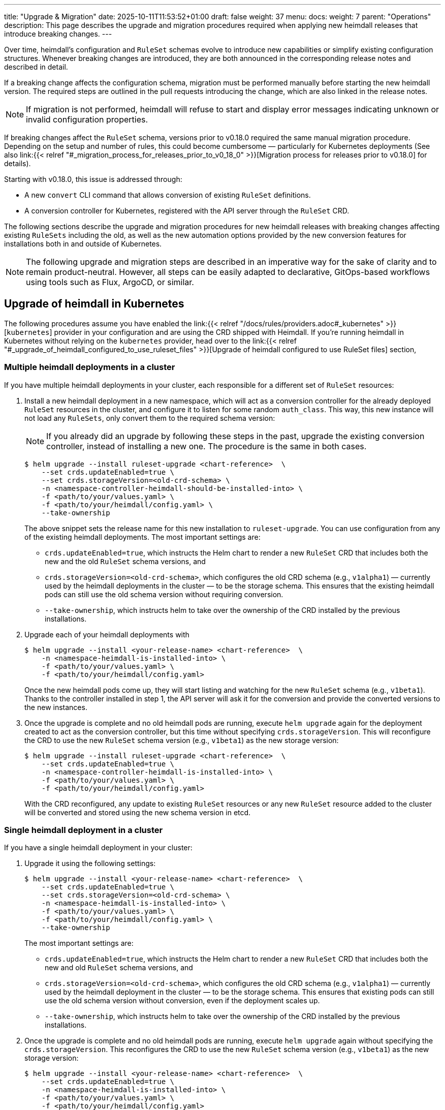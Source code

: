 ---
title: "Upgrade & Migration"
date: 2025-10-11T11:53:52+01:00
draft: false
weight: 37
menu:
  docs:
    weight: 7
    parent: "Operations"
description: This page describes the upgrade and migration procedures required when applying new heimdall releases that introduce breaking changes.
---

:toc:

Over time, heimdall’s configuration and `RuleSet` schemas evolve to introduce new capabilities or simplify existing configuration structures. Whenever breaking changes are introduced, they are both announced in the corresponding release notes and described in detail.

If a breaking change affects the configuration schema, migration must be performed manually before starting the new heimdall version. The required steps are outlined in the pull requests introducing the change, which are also linked in the release notes.

NOTE: If migration is not performed, heimdall will refuse to start and display error messages indicating unknown or invalid configuration properties.

If breaking changes affect the `RuleSet` schema, versions prior to v0.18.0 required the same manual migration procedure. Depending on the setup and number of rules, this could become cumbersome — particularly for Kubernetes deployments (See also  link:{{< relref "#_migration_process_for_releases_prior_to_v0_18_0" >}}[Migration process for releases prior to v0.18.0] for details).

Starting with v0.18.0, this issue is addressed through:

* A new `convert` CLI command that allows conversion of existing `RuleSet` definitions.
* A conversion controller for Kubernetes, registered with the API server through the `RuleSet` CRD.

The following sections describe the upgrade and migration procedures for new heimdall releases with breaking changes affecting existing `RuleSets` including the old, as well as the new automation options provided by the new conversion features for installations both in and outside of Kubernetes.

NOTE: The following upgrade and migration steps are described in an imperative way for the sake of clarity and to remain product-neutral. However, all steps can be easily adapted to declarative, GitOps-based workflows using tools such as Flux, ArgoCD, or similar.

== Upgrade of heimdall in Kubernetes

The following procedures assume you have enabled the link:{{< relref "/docs/rules/providers.adoc#_kubernetes" >}}[`kubernetes`] provider in your configuration and are using the CRD shipped with Heimdall. If you're running heimdall in Kubernetes without relying on the `kubernetes` provider, head over to the link:{{< relref "#_upgrade_of_heimdall_configured_to_use_ruleset_files" >}}[Upgrade of heimdall configured to use RuleSet files] section,

=== Multiple heimdall deployments in a cluster

If you have multiple heimdall deployments in your cluster, each responsible for a different set of `RuleSet` resources:

. Install a new heimdall deployment in a new namespace, which will act as a conversion controller for the already deployed `RuleSet` resources in the cluster, and configure it to listen for some random `auth_class`. This way, this new instance will not load any `RuleSets`, only convert them to the required schema version:
+
NOTE: If you already did an upgrade by following these steps in the past, upgrade the existing conversion controller, instead of installing a new one. The procedure is the same in both cases.
+
[source,bash]
----
$ helm upgrade --install ruleset-upgrade <chart-reference>  \
    --set crds.updateEnabled=true \
    --set crds.storageVersion=<old-crd-schema> \
    -n <namespace-controller-heimdall-should-be-installed-into> \
    -f <path/to/your/values.yaml> \
    -f <path/to/your/heimdall/config.yaml> \
    --take-ownership
----
+
The above snippet sets the release name for this new installation to `ruleset-upgrade`. You can use configuration from any of the existing heimdall deployments. The most important settings are:
+
* `crds.updateEnabled=true`, which instructs the Helm chart to render a new `RuleSet` CRD that includes both the new and the old `RuleSet` schema versions, and
* `crds.storageVersion=<old-crd-schema>`, which configures the old CRD schema (e.g., `v1alpha1`) — currently used by the heimdall deployments in the cluster — to be the storage schema. This ensures that the existing heimdall pods can still use the old schema version without requiring conversion.
* `--take-ownership`, which instructs helm to take over the ownership of the CRD installed by the previous installations.

. Upgrade each of your heimdall deployments with
+
[source,bash]
----
$ helm upgrade --install <your-release-name> <chart-reference>  \
    -n <namespace-heimdall-is-installed-into> \
    -f <path/to/your/values.yaml> \
    -f <path/to/your/heimdall/config.yaml>
----
+
Once the new heimdall pods come up, they will start listing and watching for the new `RuleSet` schema (e.g., `v1beta1`). Thanks to the controller installed in step 1, the API server will ask it for the conversion and provide the converted versions to the new instances.

. Once the upgrade is complete and no old heimdall pods are running, execute `helm upgrade` again for the deployment created to act as the conversion controller, but this time without specifying `crds.storageVersion`. This will reconfigure the CRD to use the new `RuleSet` schema version (e.g., `v1beta1`) as the new storage version:
+
[source,bash]
----
$ helm upgrade --install ruleset-upgrade <chart-reference>  \
    --set crds.updateEnabled=true \
    -n <namespace-controller-heimdall-is-installed-into> \
    -f <path/to/your/values.yaml> \
    -f <path/to/your/heimdall/config.yaml>
----
+
With the CRD reconfigured, any update to existing `RuleSet` resources or any new `RuleSet` resource added to the cluster will be converted and stored using the new schema version in etcd.

=== Single heimdall deployment in a cluster

If you have a single heimdall deployment in your cluster:

. Upgrade it using the following settings:
+
[source,bash]
----
$ helm upgrade --install <your-release-name> <chart-reference>  \
    --set crds.updateEnabled=true \
    --set crds.storageVersion=<old-crd-schema> \
    -n <namespace-heimdall-is-installed-into> \
    -f <path/to/your/values.yaml> \
    -f <path/to/your/heimdall/config.yaml> \
    --take-ownership
----
+
The most important settings are:
+
* `crds.updateEnabled=true`, which instructs the Helm chart to render a new `RuleSet` CRD that includes both the new and old `RuleSet` schema versions, and
* `crds.storageVersion=<old-crd-schema>`, which configures the old CRD schema (e.g., `v1alpha1`) — currently used by the heimdall deployment in the cluster — to be the storage schema. This ensures that existing pods can still use the old schema version without conversion, even if the deployment scales up.
* `--take-ownership`, which instructs helm to take over the ownership of the CRD installed by the previous installations.

. Once the upgrade is complete and no old heimdall pods are running, execute `helm upgrade` again without specifying the `crds.storageVersion`. This reconfigures the CRD to use the new `RuleSet` schema version (e.g., `v1beta1`) as the new storage version:
+
[source,bash]
----
$ helm upgrade --install <your-release-name> <chart-reference>  \
    --set crds.updateEnabled=true \
    -n <namespace-heimdall-is-installed-into> \
    -f <path/to/your/values.yaml> \
    -f <path/to/your/heimdall/config.yaml>
----
+
With the CRD reconfigured, any update to existing `RuleSet` resources, or any new ones added, will now be stored in etcd using the new schema version.

=== Ensuring all RuleSets are stored in etcd using the new schema

The API server only uses the new storage version for resources in etcd on **write** operations — meaning when `RuleSets` are updated or new ones are added. Therefore,  to ensure future heimdall releases can still successfully convert and load the `RuleSets` already present in the cluster, it is required:

* to convert the `RuleSets` already stored in etcd to use the new schema version, and
* to store the converted `RuleSets` alongside the particular services to ensure frictionless upgrades in the future — especially when conversion between older versions (e.g., `v1alpha4` → `v1beta1`) is no longer supported.

The latter can be achieved by reading the existing `RuleSets` from the cluster — the conversion happens automatically thanks to the conversion webhook.

To achieve the former, you can do the following:

. Export all existing RuleSets with:
+
[source,bash]
----
$ kubectl get -A rulesets.heimdall.dadrus.github.com -o yaml > allrulesets.yaml
----
+
This returns a `List` resource containing all `RuleSets` across all namespaces. The API server will provide them in the converted version.

. Re-apply them with:
+
[source,bash]
----
$ kubectl apply -f allrulesets.yaml
----
+
Since this is a write operation, the `RuleSets` will now be stored in the new schema format.

=== Migration process for releases prior to v0.18.0

For heimdall releases older than v0.18.0, conversion between different `RuleSet` schema versions must be performed manually. The following procedure describes how to migrate to a newer version.

. Export all existing `RuleSets` from the cluster
+
[source,bash]
----
$ kubectl get -A rulesets.heimdall.dadrus.github.com -o yaml > allrulesets.yaml
----
+
This returns a `List` resource containing all rule sets across all namespaces.

. Migrate each `RuleSet` manually as described in each PR linked to the release notes.

. Convert the migrated rule sets into file-based `RuleSets` and store them in a separate directory. The following script can help with that:
+
[source,bash]
----
#!/usr/bin/env bash

# Converts all RuleSets from a Kubernetes export (a List resource) into individual file-based RuleSets.
#
# The output files will be written to the specified directory, one file per RuleSet.
#
# Usage:
#   ./convert-k8s-rulesets.sh --ruleset-list <path-to-exported-rulesets.yaml> --out-dir <output-directory>
#
# Example:
#   ./convert-k8s-rulesets.sh --ruleset-list allrulesets.yaml --out-dir ./converted-rulesets
#
# Options:
#   --ruleset-list   Path to the YAML file containing the exported RuleSets (required)
#   --out-dir        Directory to write the converted RuleSets to (required)
#   -h, --help       Show this help message and exit
#
# Requirements:
#   - yq (https://github.com/kislyuk/yq) must be available in PATH. If not installed, you can install it with e.g. apt install yq on Debian based Linux distributions.
#

set -euo pipefail

# Print help text (only the leading comment block after the optional shebang)
usage() {
  awk '
    # skip shebang on line 1 if present
    NR==1 { if ($0 ~ /^#!/) { next } }
    # while lines start with "#", strip the "# " (or "#") and print
    /^#/ {
      sub(/^#\s?/, "")
      print
      started=1
      next
    }
    # once we have printed at least one comment block line, stop at first non-# line
    started==1 { exit }
  ' "$0"
  exit 0
}

# Default values
RULESET_LIST=""
OUT_DIR=""

# Parse arguments
while [[ $# -gt 0 ]]; do
  case "$1" in
    --ruleset-list)
      RULESET_LIST="$2"
      shift 2
      ;;
    --out-dir)
      OUT_DIR="$2"
      shift 2
      ;;
    -h|--help)
      usage
      ;;
    *)
      echo "Unknown argument: $1"
      echo "Use --help for usage information."
      exit 1
      ;;
  esac
done

# Validate required arguments
if [[ -z "${RULESET_LIST}" || -z "${OUT_DIR}" ]]; then
  echo "Error: both --ruleset-list and --out-dir must be provided."
  echo "Use --help for usage information."
  exit 1
fi

if [[ ! -f "${RULESET_LIST}" ]]; then
  echo "Error: file '${RULESET_LIST}' not found."
  exit 1
fi

mkdir -p "${OUT_DIR}"

echo "Converting RuleSets from '${RULESET_LIST}' into '${OUT_DIR}'..."
echo

# Extract each RuleSet and convert
yq -r '.items[].metadata.name' "${RULESET_LIST}" | while IFS= read -r name; do
  file_name=$(echo "${name}" | tr '[:space:]' '_')

  version=$(yq -r '.items[] | select(.metadata.name == "'${name}'") | .apiVersion' "${RULESET_LIST}" | sed 's/.*v//')

  echo "→ Converting RuleSet: ${name} (schema ${version})"

  # Extract matching object and format as YAML
  yq -r '.items[] | select(.metadata.name == "'${name}'")' "${RULESET_LIST}" \
    | jq -r --arg version "${version}" '
      {
        version: $version,
        name: .metadata.name,
        rules: .spec.rules
      }
    ' \
    | yq -y '.' > "${OUT_DIR}/${file_name}.yaml"
done

echo
echo "Conversion complete. All RuleSets written to '${OUT_DIR}'."
----

. Disable the usage of the `kubernetes` provider in your heimdall configuration and configure the `file_system` provider instead, e.g.
+
[source,yaml]
----
providers:
  file_system:
    src: /rules
----

. Create a `ConfigMap` listing the converted rulesets.
+
[source,bash]
----
$ kubectl create configmap heimdall-rules \
   --from-file=<converted-ruesets-directory> \
   -n <namespace-heimdall-is-installed-into>
----

. Configure the chart to include a volume mount for the above `ConfigMap`:
+
[source,yaml]
----
# your values file
deployment:
  # other settings
  volumes:
    # other volumes
    - name: rules
      configMap:
        name: heimdall-rules
  volumeMounts:
    # other volume mounts
    - name: rules
      readOnly: true
      mountPath: "/rules"
----

. Perform the upgrade of heimdall in the cluster
+
[source,bash]
----
$ helm upgrade --install <your-release-name> <chart-reference>  \
    -n <namespace-heimdall-is-installed-into> \
    -f <path/to/your/values.yaml> \
    -f <path/to/your/heimdall/config.yaml>
----

. When the new pods are up and running and all pods from the previous version are terminated, delete the old `RuleSet` CRD from the cluster and install the CRD from the new release.

. Install the `RuleSets` exported in step 1 and migrated in step 2 into the cluster
+
[source,bash]
----
$ kubectl apply -f allrulesets.yaml
----

. Update your heimdall configuration to use the `kubernetes` provider again and remove the volume and the volume mount added to your chart values file in step 6. Then, update the heimdall installation to use it:
+
[source,bash]
----
$ helm upgrade --install <your-release-name> <chart-reference>  \
    -n <namespace-heimdall-is-installed-into> \
    -f <path/to/your/values.yaml> \
    -f <path/to/your/heimdall/config.yaml>
----

. Finally, delete the `ConfigMap` from step 5 from the cluster.
+
[source,bash]
----
$ kubectl delete configmap heimdall-rules -n <namespace-heimdall-is-installed-into>
----

== Upgrade of heimdall configured to use RuleSet files

To convert existing `RuleSet` files for use with the `cloudblob`, `http_endpoint`, or `file_system` providers, use the new `convert` command and apply the converted rule sets to your target environment.

Here’s an example script that can be used to convert all rule sets stored in a particular directory:

[source,bash]
----
#!/usr/bin/env bash

# Convert all existing heimdall RuleSets in a directory to a new schema version.
# The converted RuleSets are written to the same directory with a configurable prefix.
# If the prefix is not set, it defaults to converted_.
#
# Usage:
#   ./convert-rulesets.sh --dir <ruleset-dir> --desired-version <new-schema-version> [--prefix <prefix>]
#
# Example:
#   ./convert-rulesets.sh --dir ./rulesets --desired-version 1beta1 --prefix upgraded_
#
# Requirements:
#   - Heimdall must be available in PATH.
#

set -euo pipefail

# Default values
PREFIX="converted_"

# Print help text (only the leading comment block after the optional shebang)
usage() {
  awk '
    # skip shebang on line 1 if present
    NR==1 { if ($0 ~ /^#!/) { next } }
    # while lines start with "#", strip the "# " (or "#") and print
    /^#/ {
      sub(/^#\s?/, "")
      print
      started=1
      next
    }
    # once we have printed at least one comment block line, stop at first non-# line
    started==1 { exit }
  ' "$0"
  exit 0
}

# Parse arguments
while [[ $# -gt 0 ]]; do
  case "$1" in
    --dir)
      DIR="$2"
      shift 2
      ;;
    --desired-version)
      NEW_VERSION="$2"
      shift 2
      ;;
    --prefix)
      PREFIX="$2"
      shift 2
      ;;
    -h|--help)
      usage
      ;;
    *)
      echo "Unknown argument: $1"
      echo "Use --help for usage information."
      exit 1
      ;;
  esac
done

# Validate required arguments
if [[ -z "${DIR:-}" || -z "${NEW_VERSION:-}" ]]; then
  echo "Error: --dir and --desired-version are required."
  echo "Usage: $0 --dir <ruleset-dir> --desired-version <new-schema-version> [--prefix <prefix>]"
  exit 1
fi

if [[ ! -d "${DIR}" ]]; then
  echo "Error: Directory '${DIR}' does not exist."
  exit 1
fi

echo "Converting RuleSets in '${DIR}' to schema version '${NEW_VERSION}'..."
echo "Converted files will be written to the same directory with prefix '${PREFIX}'."
echo

for file in "${DIR}"/*; do
  if [[ -f "${file}" ]]; then
    filename=$(basename "${file}")
    output_file="${DIR}/${PREFIX}${filename}"

    echo "→ Converting ${filename} ..."
    heimdall convert ruleset -d "${NEW_VERSION}" -o "${output_file}" "${file}"
  fi
done

echo
echo "Conversion complete."
----
The general procedure is as follows:

. Convert the existing rule sets by using the `convert` command.

. If you’re using the `cloudblob` or `http_endpoint` providers, deploy the converted rule sets to your cloud storage or to the server that delivers the `RuleSets` to the currently running Heimdall instances.
+
NOTE: Don’t overwrite the existing rule sets. Make sure you add a prefix to the converted `RuleSet` files. This ensures that old `RuleSets` can still be loaded by the existing heimdall instances, while the converted ones are ignored. The script above already handles this.

. Configure the new heimdall deployment to use the converted rule sets.

. Deploy the new heimdall version.

This ensures that older instances continue using the old rule set files and ignore the new ones, while new instances use the converted files.

